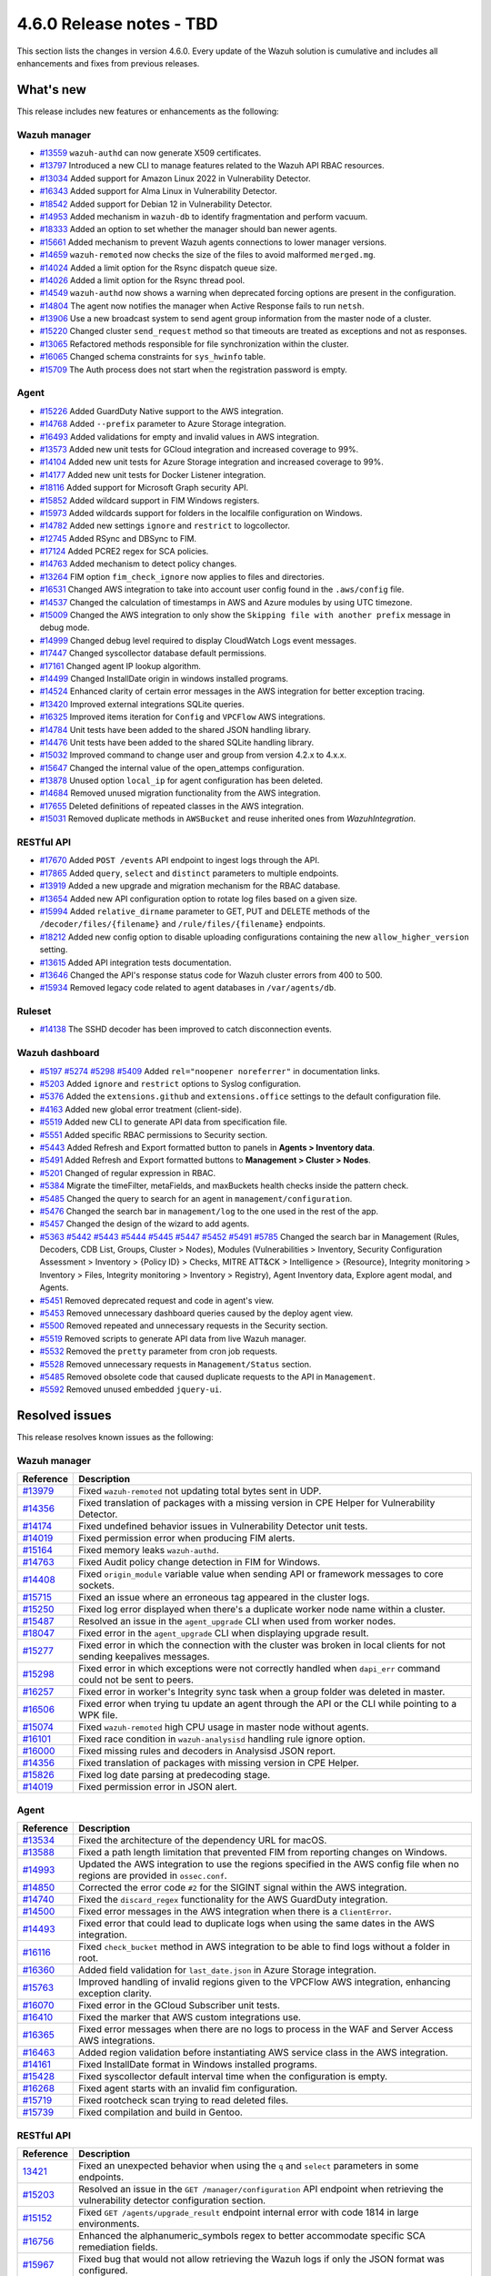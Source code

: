 .. Copyright (C) 2015, Wazuh, Inc.

.. meta::
  :description: Wazuh 4.6.0 has been released. Check out our release notes to discover the changes and additions of this release.

4.6.0 Release notes - TBD
=========================

This section lists the changes in version 4.6.0. Every update of the Wazuh solution is cumulative and includes all enhancements and fixes from previous releases.

What's new
----------

This release includes new features or enhancements as the following:

Wazuh manager
^^^^^^^^^^^^^

- `#13559 <https://github.com/wazuh/wazuh/pull/13559>`_ ``wazuh-authd`` can now generate X509 certificates.
- `#13797 <https://github.com/wazuh/wazuh/pull/13797>`_ Introduced a new CLI to manage features related to the Wazuh API RBAC resources.
- `#13034 <https://github.com/wazuh/wazuh/issue/13034>`_ Added support for Amazon Linux 2022 in Vulnerability Detector.
- `#16343 <https://github.com/wazuh/wazuh/pull/16343>`_ Added support for Alma Linux in Vulnerability Detector.
- `#18542 <https://github.com/wazuh/wazuh/pull/18542>`_ Added support for Debian 12 in Vulnerability Detector.
- `#14953 <https://github.com/wazuh/wazuh/pull/14953>`_ Added mechanism in ``wazuh-db`` to identify fragmentation and perform vacuum.
- `#18333 <https://github.com/wazuh/wazuh/pull/18333>`_ Added an option to set whether the manager should ban newer agents.
- `#15661 <https://github.com/wazuh/wazuh/pull/15661>`_ Added mechanism to prevent Wazuh agents connections to lower manager versions.
- `#14659 <https://github.com/wazuh/wazuh/pull/14659>`_ ``wazuh-remoted`` now checks the size of the files to avoid malformed ``merged.mg``.
- `#14024 <https://github.com/wazuh/wazuh/pull/14024>`_ Added a limit option for the Rsync dispatch queue size.
- `#14026 <https://github.com/wazuh/wazuh/pull/14026>`_ Added a limit option for the Rsync thread pool.
- `#14549 <https://github.com/wazuh/wazuh/pull/14549>`_ ``wazuh-authd`` now shows a warning when deprecated forcing options are present in the configuration.
- `#14804 <https://github.com/wazuh/wazuh/pull/14804>`_ The agent now notifies the manager when Active Response fails to run ``netsh``.
- `#13906 <https://github.com/wazuh/wazuh/pull/13906>`_ Use a new broadcast system to send agent group information from the master node of a cluster.
- `#15220 <https://github.com/wazuh/wazuh/pull/15220>`_ Changed cluster ``send_request`` method so that timeouts are treated as exceptions and not as responses.
- `#13065 <https://github.com/wazuh/wazuh/pull/13065>`_ Refactored methods responsible for file synchronization within the cluster.
- `#16065 <https://github.com/wazuh/wazuh/pull/16065>`_ Changed schema constraints for ``sys_hwinfo`` table.
- `#15709 <https://github.com/wazuh/wazuh/pull/15709>`_ The Auth process does not start when the registration password is empty.

Agent
^^^^^

- `#15226 <https://github.com/wazuh/wazuh/pull/15226>`_ Added GuardDuty Native support to the AWS integration.
- `#14768 <https://github.com/wazuh/wazuh/pull/14768>`_ Added ``--prefix`` parameter to Azure Storage integration.
- `#16493 <https://github.com/wazuh/wazuh/pull/16493>`_ Added validations for empty and invalid values in AWS integration.
- `#13573 <https://github.com/wazuh/wazuh/pull/13573>`_ Added new unit tests for GCloud integration and increased coverage to 99%.
- `#14104 <https://github.com/wazuh/wazuh/pull/14104>`_ Added new unit tests for Azure Storage integration and increased coverage to 99%.
- `#14177 <https://github.com/wazuh/wazuh/pull/14177>`_ Added new unit tests for Docker Listener integration.
- `#18116 <https://github.com/wazuh/wazuh/pull/18116>`_ Added support for Microsoft Graph security API.
- `#15852 <https://github.com/wazuh/wazuh/pull/15852>`_ Added wildcard support in FIM Windows registers.
- `#15973 <https://github.com/wazuh/wazuh/pull/15973>`_ Added wildcards support for folders in the localfile configuration on Windows.
- `#14782 <https://github.com/wazuh/wazuh/pull/14782>`_ Added new settings ``ignore`` and ``restrict`` to logcollector.
- `#12745 <https://github.com/wazuh/wazuh/pull/12745>`_ Added RSync and DBSync to FIM.
- `#17124 <https://github.com/wazuh/wazuh/pull/17124>`_ Added PCRE2 regex for SCA policies.
- `#14763 <https://github.com/wazuh/wazuh/pull/14763>`_ Added mechanism to detect policy changes.
- `#13264 <https://github.com/wazuh/wazuh/pull/13264>`_ FIM option ``fim_check_ignore`` now applies to files and directories.
- `#16531 <https://github.com/wazuh/wazuh/pull/16531>`_ Changed AWS integration to take into account user config found in the ``.aws/config`` file.
- `#14537 <https://github.com/wazuh/wazuh/pull/14537>`_ Changed the calculation of timestamps in AWS and Azure modules by using UTC timezone.
- `#15009 <https://github.com/wazuh/wazuh/pull/15009>`_ Changed the AWS integration to only show the ``Skipping file with another prefix`` message in debug mode.
- `#14999 <https://github.com/wazuh/wazuh/pull/14999>`_ Changed debug level required to display CloudWatch Logs event messages.
- `#17447 <https://github.com/wazuh/wazuh/pull/17447>`_ Changed syscollector database default permissions.
- `#17161 <https://github.com/wazuh/wazuh/pull/17161>`_ Changed agent IP lookup algorithm.
- `#14499 <https://github.com/wazuh/wazuh/pull/14499>`_ Changed InstallDate origin in windows installed programs.
- `#14524 <https://github.com/wazuh/wazuh/pull/14524>`_ Enhanced clarity of certain error messages in the AWS integration for better exception tracing.
- `#13420 <https://github.com/wazuh/wazuh/pull/13420>`_ Improved external integrations SQLite queries.
- `#16325 <https://github.com/wazuh/wazuh/pull/16325>`_ Improved items iteration for ``Config`` and ``VPCFlow`` AWS integrations.
- `#14784 <https://github.com/wazuh/wazuh/pull/14784>`_ Unit tests have been added to the shared JSON handling library.
- `#14476 <https://github.com/wazuh/wazuh/pull/14476>`_ Unit tests have been added to the shared SQLite handling library.
- `#15032 <https://github.com/wazuh/wazuh/pull/15032>`_ Improved command to change user and group from version 4.2.x to 4.x.x.
- `#15647 <https://github.com/wazuh/wazuh/pull/15647>`_ Changed the internal value of the open_attemps configuration.
- `#13878 <https://github.com/wazuh/wazuh/pull/13878>`_ Unused option ``local_ip`` for agent configuration has been deleted.
- `#14684 <https://github.com/wazuh/wazuh/pull/14684>`_ Removed unused migration functionality from the AWS integration.
- `#17655 <https://github.com/wazuh/wazuh/pull/17655>`_ Deleted definitions of repeated classes in the AWS integration.
- `#15031 <https://github.com/wazuh/wazuh/pull/15031>`_ Removed duplicate methods in ``AWSBucket`` and reuse inherited ones from `WazuhIntegration`.

RESTful API
^^^^^^^^^^^

- `#17670 <https://github.com/wazuh/wazuh/pull/17670>`_ Added ``POST /events`` API endpoint to ingest logs through the API.
- `#17865 <https://github.com/wazuh/wazuh/pull/17865>`_ Added ``query``, ``select`` and ``distinct`` parameters to multiple endpoints.
- `#13919 <https://github.com/wazuh/wazuh/pull/13919>`_ Added a new upgrade and migration mechanism for the RBAC database.
- `#13654 <https://github.com/wazuh/wazuh/pull/13654>`_ Added new API configuration option to rotate log files based on a given size.
- `#15994 <https://github.com/wazuh/wazuh/issues/15994>`_ Added ``relative_dirname`` parameter to GET, PUT and DELETE methods of the ``/decoder/files/{filename}`` and ``/rule/files/{filename}`` endpoints.
- `#18212 <https://github.com/wazuh/wazuh/pull/18212>`_ Added new config option to disable uploading configurations containing the new ``allow_higher_version`` setting.
- `#13615 <https://github.com/wazuh/wazuh/pull/13615>`_ Added API integration tests documentation.
- `#13646 <https://github.com/wazuh/wazuh/pull/13646>`_ Changed the API's response status code for Wazuh cluster errors from 400 to 500.
- `#15934 <https://github.com/wazuh/wazuh/pull/15934>`_ Removed legacy code related to agent databases in ``/var/agents/db``.

Ruleset
^^^^^^^

- `#14138 <https://github.com/wazuh/wazuh/pull/14138>`_ The SSHD decoder has been improved to catch disconnection events.

Wazuh dashboard
^^^^^^^^^^^^^^^

- `#5197 <https://github.com/wazuh/wazuh-kibana-app/pull/5197>`_ `#5274 <https://github.com/wazuh/wazuh-kibana-app/pull/5274>`_ `#5298 <https://github.com/wazuh/wazuh-kibana-app/pull/5298>`_ `#5409 <https://github.com/wazuh/wazuh-kibana-app/pull/5409>`_ Added ``rel="noopener noreferrer"`` in documentation links.
- `#5203 <https://github.com/wazuh/wazuh-kibana-app/pull/5203>`_ Added ``ignore`` and ``restrict`` options to Syslog configuration.
- `#5376 <https://github.com/wazuh/wazuh-kibana-app/pull/5376>`_ Added the ``extensions.github`` and ``extensions.office`` settings to the default configuration file.
- `#4163 <https://github.com/wazuh/wazuh-kibana-app/pull/4163>`_ Added new global error treatment (client-side).
- `#5519 <https://github.com/wazuh/wazuh-kibana-app/pull/5519>`_ Added new CLI to generate API data from specification file.
- `#5551 <https://github.com/wazuh/wazuh-kibana-app/pull/5551>`_ Added specific RBAC permissions to Security section.
- `#5443 <https://github.com/wazuh/wazuh-kibana-app/pull/5443>`_ Added Refresh and Export formatted button to panels in **Agents > Inventory data**.
- `#5491 <https://github.com/wazuh/wazuh-kibana-app/pull/5491>`_ Added Refresh and Export formatted buttons to **Management > Cluster > Nodes**.
- `#5201 <https://github.com/wazuh/wazuh-kibana-app/pull/5201>`_ Changed of regular expression in RBAC.
- `#5384 <https://github.com/wazuh/wazuh-kibana-app/pull/5384>`_ Migrate the timeFilter, metaFields, and maxBuckets health checks inside the pattern check.
- `#5485 <https://github.com/wazuh/wazuh-kibana-app/pull/5485>`_ Changed the query to search for an agent in ``management/configuration``.
- `#5476 <https://github.com/wazuh/wazuh-kibana-app/pull/5476>`_ Changed the search bar in ``management/log`` to the one used in the rest of the app.
- `#5457 <https://github.com/wazuh/wazuh-kibana-app/pull/5457>`_ Changed the design of the wizard to add agents.
- `#5363 <https://github.com/wazuh/wazuh-kibana-app/pull/5363>`_ `#5442 <https://github.com/wazuh/wazuh-kibana-app/pull/5442>`_ `#5443 <https://github.com/wazuh/wazuh-kibana-app/pull/5443>`_ `#5444 <https://github.com/wazuh/wazuh-kibana-app/pull/5444>`_ `#5445 <https://github.com/wazuh/wazuh-kibana-app/pull/5445>`_ `#5447 <https://github.com/wazuh/wazuh-kibana-app/pull/5447>`_ `#5452 <https://github.com/wazuh/wazuh-kibana-app/pull/5452>`_ `#5491 <https://github.com/wazuh/wazuh-kibana-app/pull/5491>`_ `#5785 <https://github.com/wazuh/wazuh-kibana-app/pull/5785>`_ Changed the search bar in Management (Rules, Decoders, CDB List, Groups, Cluster > Nodes), Modules (Vulnerabilities > Inventory, Security Configuration Assessment > Inventory > {Policy ID} > Checks, MITRE ATT&CK > Intelligence > {Resource}, Integrity monitoring > Inventory > Files, Integrity monitoring > Inventory > Registry), Agent Inventory data, Explore agent modal, and Agents.
- `#5451 <https://github.com/wazuh/wazuh-kibana-app/pull/5451>`_ Removed deprecated request and code in agent's view.
- `#5453 <https://github.com/wazuh/wazuh-kibana-app/pull/5453>`_ Removed unnecessary dashboard queries caused by the deploy agent view.
- `#5500 <https://github.com/wazuh/wazuh-kibana-app/pull/5500>`_ Removed repeated and unnecessary requests in the Security section.
- `#5519 <https://github.com/wazuh/wazuh-kibana-app/pull/5519>`_ Removed scripts to generate API data from live Wazuh manager.
- `#5532 <https://github.com/wazuh/wazuh-kibana-app/pull/5532>`_ Removed the ``pretty`` parameter from cron job requests.
- `#5528 <https://github.com/wazuh/wazuh-kibana-app/pull/5528>`_ Removed unnecessary requests in ``Management/Status`` section.
- `#5485 <https://github.com/wazuh/wazuh-kibana-app/pull/5485>`_ Removed obsolete code that caused duplicate requests to the API in ``Management``.
- `#5592 <https://github.com/wazuh/wazuh-kibana-app/pull/5592>`_ Removed unused embedded ``jquery-ui``.

Resolved issues
---------------

This release resolves known issues as the following: 

Wazuh manager
^^^^^^^^^^^^^

==============================================================    =============
Reference                                                         Description
==============================================================    =============
`#13979 <https://github.com/wazuh/wazuh/pull/13979>`_             Fixed ``wazuh-remoted`` not updating total bytes sent in UDP.
`#14356 <https://github.com/wazuh/wazuh/pull/14356>`_             Fixed translation of packages with a missing version in CPE Helper for Vulnerability Detector.
`#14174 <https://github.com/wazuh/wazuh/pull/14174>`_             Fixed undefined behavior issues in Vulnerability Detector unit tests.
`#14019 <https://github.com/wazuh/wazuh/pull/14019>`_             Fixed permission error when producing FIM alerts.
`#15164 <https://github.com/wazuh/wazuh/pull/15164>`_             Fixed memory leaks ``wazuh-authd``.
`#14763 <https://github.com/wazuh/wazuh/pull/14763>`_             Fixed Audit policy change detection in FIM for Windows.
`#14408 <https://github.com/wazuh/wazuh/pull/14408>`_             Fixed ``origin_module`` variable value when sending API or framework messages to core sockets.
`#15715 <https://github.com/wazuh/wazuh/pull/15715>`_             Fixed an issue where an erroneous tag appeared in the cluster logs.
`#15250 <https://github.com/wazuh/wazuh/issues/15250>`_           Fixed log error displayed when there's a duplicate worker node name within a cluster.
`#15487 <https://github.com/wazuh/wazuh/pull/15487>`_             Resolved an issue in the ``agent_upgrade`` CLI when used from worker nodes.
`#18047 <https://github.com/wazuh/wazuh/issues/18047>`_           Fixed error in the ``agent_upgrade`` CLI when displaying upgrade result.
`#15277 <https://github.com/wazuh/wazuh/pull/15277>`_             Fixed error in which the connection with the cluster was broken in local clients for not sending keepalives messages.
`#15298 <https://github.com/wazuh/wazuh/pull/15298>`_             Fixed error in which exceptions were not correctly handled when ``dapi_err`` command could not be sent to peers.
`#16257 <https://github.com/wazuh/wazuh/pull/16257>`_             Fixed error in worker's Integrity sync task when a group folder was deleted in master.
`#16506 <https://github.com/wazuh/wazuh/pull/16506>`_             Fixed error when trying tu update an agent through the API or the CLI while pointing to a WPK file.  
`#15074 <https://github.com/wazuh/wazuh/pull/15074>`_             Fixed ``wazuh-remoted`` high CPU usage in master node without agents.
`#16101 <https://github.com/wazuh/wazuh/pull/16101>`_             Fixed race condition in ``wazuh-analysisd`` handling rule ignore option.
`#16000 <https://github.com/wazuh/wazuh/pull/16000>`_             Fixed missing rules and decoders in Analysisd JSON report.
`#14356 <https://github.com/wazuh/wazuh/pull/14356>`_             Fixed translation of packages with missing version in CPE Helper.
`#15826 <https://github.com/wazuh/wazuh/pull/15826>`_             Fixed log date parsing at predecoding stage.
`#14019 <https://github.com/wazuh/wazuh/pull/14019>`_             Fixed permission error in JSON alert.
==============================================================    =============

Agent
^^^^^

==============================================================    =============
Reference                                                         Description
==============================================================    =============
`#13534 <https://github.com/wazuh/wazuh/pull/13534>`_             Fixed the architecture of the dependency URL for macOS.
`#13588 <https://github.com/wazuh/wazuh/pull/13588>`_             Fixed a path length limitation that prevented FIM from reporting changes on Windows.
`#14993 <https://github.com/wazuh/wazuh/pull/14993>`_             Updated the AWS integration to use the regions specified in the AWS config file when no regions are provided in ``ossec.conf``.
`#14850 <https://github.com/wazuh/wazuh/pull/14850>`_             Corrected the error code ``#2`` for the SIGINT signal within the AWS integration.
`#14740 <https://github.com/wazuh/wazuh/pull/14740>`_             Fixed the ``discard_regex`` functionality for the AWS GuardDuty integration.
`#14500 <https://github.com/wazuh/wazuh/pull/14500>`_             Fixed error messages in the AWS integration when there is a ``ClientError``.
`#14493 <https://github.com/wazuh/wazuh/pull/14493>`_             Fixed error that could lead to duplicate logs when using the same dates in the AWS integration.
`#16116 <https://github.com/wazuh/wazuh/pull/16116>`_             Fixed ``check_bucket`` method in AWS integration to be able to find logs without a folder in root.
`#16360 <https://github.com/wazuh/wazuh/pull/16360>`_             Added field validation for ``last_date.json`` in Azure Storage integration.
`#15763 <https://github.com/wazuh/wazuh/pull/15763>`_             Improved handling of invalid regions given to the VPCFlow AWS integration, enhancing exception clarity.
`#16070 <https://github.com/wazuh/wazuh/pull/16070>`_             Fixed error in the GCloud Subscriber unit tests.
`#16410 <https://github.com/wazuh/wazuh/pull/16410>`_             Fixed the marker that AWS custom integrations use.
`#16365 <https://github.com/wazuh/wazuh/pull/16365>`_             Fixed error messages when there are no logs to process in the WAF and Server Access AWS integrations.
`#16463 <https://github.com/wazuh/wazuh/pull/16463>`_             Added region validation before instantiating AWS service class in the AWS integration.
`#14161 <https://github.com/wazuh/wazuh/pull/14161>`_             Fixed InstallDate format in Windows installed programs.
`#15428 <https://github.com/wazuh/wazuh/issues/15428>`_           Fixed syscollector default interval time when the configuration is empty.
`#16268 <https://github.com/wazuh/wazuh/pull/16268>`_             Fixed agent starts with an invalid fim configuration.
`#15719 <https://github.com/wazuh/wazuh/pull/15719>`_             Fixed rootcheck scan trying to read deleted files.
`#15739 <https://github.com/wazuh/wazuh/pull/15739>`_             Fixed compilation and build in Gentoo.
==============================================================    =============

RESTful API
^^^^^^^^^^^

==============================================================    =============
Reference                                                         Description
==============================================================    =============
`13421 <https://github.com/wazuh/wazuh/pull/13421>`_              Fixed an unexpected behavior when using the ``q`` and ``select`` parameters in some endpoints.
`#15203 <https://github.com/wazuh/wazuh/pull/15203>`_             Resolved an issue in the ``GET /manager/configuration`` API endpoint when retrieving the vulnerability detector configuration section.
`#15152 <https://github.com/wazuh/wazuh/pull/15152>`_             Fixed ``GET /agents/upgrade_result`` endpoint internal error with code 1814 in large environments.
`#16756 <https://github.com/wazuh/wazuh/pull/16756>`_             Enhanced the alphanumeric_symbols regex to better accommodate specific SCA remediation fields.
`#15967 <https://github.com/wazuh/wazuh/pull/15967>`_             Fixed bug that would not allow retrieving the Wazuh logs if only the JSON format was configured.
`#16310 <https://github.com/wazuh/wazuh/pull/16310>`_             Fixed error in ``GET /rules`` when variables are used inside ``id`` or ``level`` ruleset fields.
`#16248 <https://github.com/wazuh/wazuh/pull/16248>`_             Fixed ``PUT /syscheck`` and ``PUT /rootcheck`` endpoints to exclude exception codes properly.
`#16347 <https://github.com/wazuh/wazuh/issues/16347>`_           Adjusted ``test_agent_PUT_endpoints.tavern.yaml`` to resolve a race condition error.
`#16844 <https://github.com/wazuh/wazuh/pull/16844>`_             Fixed some errors in API integration tests for RBAC white agents.
==============================================================    =============

Wazuh dashboard
^^^^^^^^^^^^^^^

==============================================================    =============
Reference                                                         Description
==============================================================    =============
`#4828 <https://github.com/wazuh/wazuh-kibana-app/pull/4828>`_    Fixed trailing hyphen character for OS value in the list of agents.
`#4911 <https://github.com/wazuh/wazuh-kibana-app/pull/4911>`_    Fixed several typos in the code.
`#4917 <https://github.com/wazuh/wazuh-kibana-app/pull/4917>`_    Fixed the display of more than one protocol in the Global configuration section.
`#4918 <https://github.com/wazuh/wazuh-kibana-app/pull/4918>`_    Handling endpoint response was done when there is no data to show.
`#4894 <https://github.com/wazuh/wazuh-kibana-app/pull/4894>`_    Fixed references to Elasticsearch in Wazuh-stack plugin.
`#5135 <https://github.com/wazuh/wazuh-kibana-app/pull/5135>`_    Fixed the 2 errors that appeared in console in **Settings > Configuration** section.
`#5376 <https://github.com/wazuh/wazuh-kibana-app/pull/5376>`_    Fixed the GitHub and Office 365 module visibility configuration for each API host was not kept when changing/upgrading the plugin.
`#5376 <https://github.com/wazuh/wazuh-kibana-app/pull/5376>`_    Fixed the GitHub and Office 365 modules appear in the main menu when they were not configured.
`#5364 <https://github.com/wazuh/wazuh-kibana-app/pull/5364>`_    Fixed TypeError in FIM Inventory using new error handler.
`#5423 <https://github.com/wazuh/wazuh-kibana-app/pull/5423>`_    Fixed error when using invalid group configuration.
`#5460 <https://github.com/wazuh/wazuh-kibana-app/pull/5460>`_    Fixed repeated requests in inventory data and configurations of an agent.
`#5465 <https://github.com/wazuh/wazuh-kibana-app/pull/5465>`_    Fixed repeated requests in the group table when adding a group or refreshing the table.
`#5521 <https://github.com/wazuh/wazuh-kibana-app/pull/5521>`_    Fixed an error in the request body suggestions of API Console.
`#5734 <https://github.com/wazuh/wazuh-kibana-app/pull/5734>`_    Fixed some errors related to relative dirname of rule and decoder files.
==============================================================    =============



Changelogs
----------

More details about these changes are provided in the changelog of each component:

- `wazuh/wazuh <https://github.com/wazuh/wazuh/blob/v4.6.0/CHANGELOG.md>`_
- `wazuh/wazuh-dashboard <https://github.com/wazuh/wazuh-kibana-app/blob/v4.6.0-2.8.0/CHANGELOG.md>`_
- `wazuh/wazuh-packages <https://github.com/wazuh/wazuh-packages/releases/tag/v4.6.0>`_
